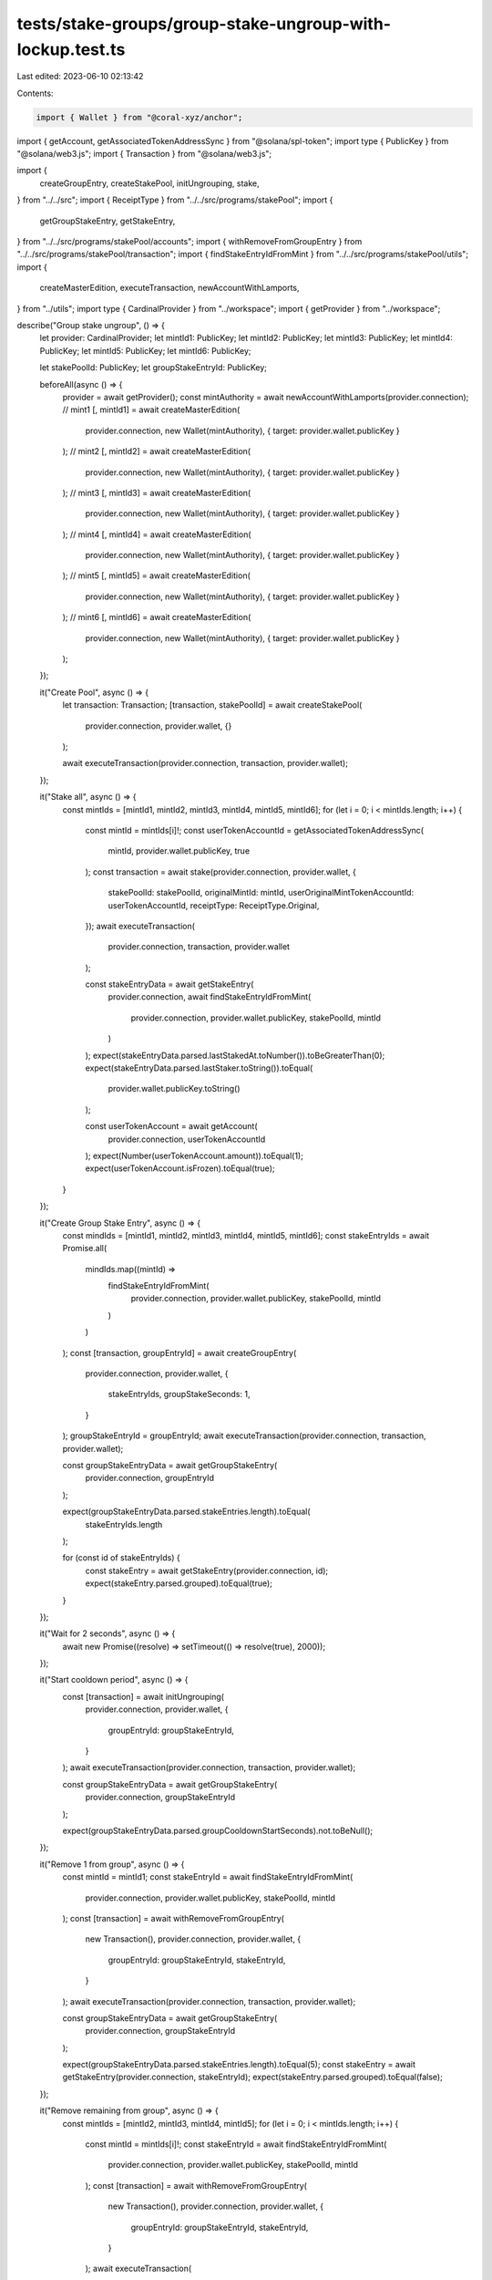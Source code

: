 tests/stake-groups/group-stake-ungroup-with-lockup.test.ts
==========================================================

Last edited: 2023-06-10 02:13:42

Contents:

.. code-block:: ts

    import { Wallet } from "@coral-xyz/anchor";
import { getAccount, getAssociatedTokenAddressSync } from "@solana/spl-token";
import type { PublicKey } from "@solana/web3.js";
import { Transaction } from "@solana/web3.js";

import {
  createGroupEntry,
  createStakePool,
  initUngrouping,
  stake,
} from "../../src";
import { ReceiptType } from "../../src/programs/stakePool";
import {
  getGroupStakeEntry,
  getStakeEntry,
} from "../../src/programs/stakePool/accounts";
import { withRemoveFromGroupEntry } from "../../src/programs/stakePool/transaction";
import { findStakeEntryIdFromMint } from "../../src/programs/stakePool/utils";
import {
  createMasterEdition,
  executeTransaction,
  newAccountWithLamports,
} from "../utils";
import type { CardinalProvider } from "../workspace";
import { getProvider } from "../workspace";

describe("Group stake ungroup", () => {
  let provider: CardinalProvider;
  let mintId1: PublicKey;
  let mintId2: PublicKey;
  let mintId3: PublicKey;
  let mintId4: PublicKey;
  let mintId5: PublicKey;
  let mintId6: PublicKey;

  let stakePoolId: PublicKey;
  let groupStakeEntryId: PublicKey;

  beforeAll(async () => {
    provider = await getProvider();
    const mintAuthority = await newAccountWithLamports(provider.connection);
    // mint1
    [, mintId1] = await createMasterEdition(
      provider.connection,
      new Wallet(mintAuthority),
      { target: provider.wallet.publicKey }
    );
    // mint2
    [, mintId2] = await createMasterEdition(
      provider.connection,
      new Wallet(mintAuthority),
      { target: provider.wallet.publicKey }
    );
    // mint3
    [, mintId3] = await createMasterEdition(
      provider.connection,
      new Wallet(mintAuthority),
      { target: provider.wallet.publicKey }
    );
    // mint4
    [, mintId4] = await createMasterEdition(
      provider.connection,
      new Wallet(mintAuthority),
      { target: provider.wallet.publicKey }
    );
    // mint5
    [, mintId5] = await createMasterEdition(
      provider.connection,
      new Wallet(mintAuthority),
      { target: provider.wallet.publicKey }
    );
    // mint6
    [, mintId6] = await createMasterEdition(
      provider.connection,
      new Wallet(mintAuthority),
      { target: provider.wallet.publicKey }
    );
  });

  it("Create Pool", async () => {
    let transaction: Transaction;
    [transaction, stakePoolId] = await createStakePool(
      provider.connection,
      provider.wallet,
      {}
    );

    await executeTransaction(provider.connection, transaction, provider.wallet);
  });

  it("Stake all", async () => {
    const mintIds = [mintId1, mintId2, mintId3, mintId4, mintId5, mintId6];
    for (let i = 0; i < mintIds.length; i++) {
      const mintId = mintIds[i]!;
      const userTokenAccountId = getAssociatedTokenAddressSync(
        mintId,
        provider.wallet.publicKey,
        true
      );
      const transaction = await stake(provider.connection, provider.wallet, {
        stakePoolId: stakePoolId,
        originalMintId: mintId,
        userOriginalMintTokenAccountId: userTokenAccountId,
        receiptType: ReceiptType.Original,
      });
      await executeTransaction(
        provider.connection,
        transaction,
        provider.wallet
      );

      const stakeEntryData = await getStakeEntry(
        provider.connection,
        await findStakeEntryIdFromMint(
          provider.connection,
          provider.wallet.publicKey,
          stakePoolId,
          mintId
        )
      );
      expect(stakeEntryData.parsed.lastStakedAt.toNumber()).toBeGreaterThan(0);
      expect(stakeEntryData.parsed.lastStaker.toString()).toEqual(
        provider.wallet.publicKey.toString()
      );

      const userTokenAccount = await getAccount(
        provider.connection,
        userTokenAccountId
      );
      expect(Number(userTokenAccount.amount)).toEqual(1);
      expect(userTokenAccount.isFrozen).toEqual(true);
    }
  });

  it("Create Group Stake Entry", async () => {
    const mindIds = [mintId1, mintId2, mintId3, mintId4, mintId5, mintId6];
    const stakeEntryIds = await Promise.all(
      mindIds.map((mintId) =>
        findStakeEntryIdFromMint(
          provider.connection,
          provider.wallet.publicKey,
          stakePoolId,
          mintId
        )
      )
    );
    const [transaction, groupEntryId] = await createGroupEntry(
      provider.connection,
      provider.wallet,
      {
        stakeEntryIds,
        groupStakeSeconds: 1,
      }
    );
    groupStakeEntryId = groupEntryId;
    await executeTransaction(provider.connection, transaction, provider.wallet);

    const groupStakeEntryData = await getGroupStakeEntry(
      provider.connection,
      groupEntryId
    );

    expect(groupStakeEntryData.parsed.stakeEntries.length).toEqual(
      stakeEntryIds.length
    );

    for (const id of stakeEntryIds) {
      const stakeEntry = await getStakeEntry(provider.connection, id);
      expect(stakeEntry.parsed.grouped).toEqual(true);
    }
  });

  it("Wait for 2 seconds", async () => {
    await new Promise((resolve) => setTimeout(() => resolve(true), 2000));
  });

  it("Start cooldown period", async () => {
    const [transaction] = await initUngrouping(
      provider.connection,
      provider.wallet,
      {
        groupEntryId: groupStakeEntryId,
      }
    );
    await executeTransaction(provider.connection, transaction, provider.wallet);

    const groupStakeEntryData = await getGroupStakeEntry(
      provider.connection,
      groupStakeEntryId
    );

    expect(groupStakeEntryData.parsed.groupCooldownStartSeconds).not.toBeNull();
  });

  it("Remove 1 from group", async () => {
    const mintId = mintId1;
    const stakeEntryId = await findStakeEntryIdFromMint(
      provider.connection,
      provider.wallet.publicKey,
      stakePoolId,
      mintId
    );
    const [transaction] = await withRemoveFromGroupEntry(
      new Transaction(),
      provider.connection,
      provider.wallet,
      {
        groupEntryId: groupStakeEntryId,
        stakeEntryId,
      }
    );
    await executeTransaction(provider.connection, transaction, provider.wallet);

    const groupStakeEntryData = await getGroupStakeEntry(
      provider.connection,
      groupStakeEntryId
    );

    expect(groupStakeEntryData.parsed.stakeEntries.length).toEqual(5);
    const stakeEntry = await getStakeEntry(provider.connection, stakeEntryId);
    expect(stakeEntry.parsed.grouped).toEqual(false);
  });

  it("Remove remaining from group", async () => {
    const mintIds = [mintId2, mintId3, mintId4, mintId5];
    for (let i = 0; i < mintIds.length; i++) {
      const mintId = mintIds[i]!;
      const stakeEntryId = await findStakeEntryIdFromMint(
        provider.connection,
        provider.wallet.publicKey,
        stakePoolId,
        mintId
      );
      const [transaction] = await withRemoveFromGroupEntry(
        new Transaction(),
        provider.connection,
        provider.wallet,
        {
          groupEntryId: groupStakeEntryId,
          stakeEntryId,
        }
      );
      await executeTransaction(
        provider.connection,
        transaction,
        provider.wallet
      );

      const groupStakeEntryData = await getGroupStakeEntry(
        provider.connection,
        groupStakeEntryId
      );

      expect(groupStakeEntryData.parsed.stakeEntries.length).toEqual(
        mintIds.length - i
      );
      const stakeEntry = await getStakeEntry(provider.connection, stakeEntryId);
      expect(stakeEntry.parsed.grouped).toEqual(false);
    }
  });

  it("Remove last from group", async () => {
    const mintId = mintId6;
    const stakeEntryId = await findStakeEntryIdFromMint(
      provider.connection,
      provider.wallet.publicKey,
      stakePoolId,
      mintId
    );
    const [transaction] = await withRemoveFromGroupEntry(
      new Transaction(),
      provider.connection,
      provider.wallet,
      {
        groupEntryId: groupStakeEntryId,
        stakeEntryId,
      }
    );
    await executeTransaction(provider.connection, transaction, provider.wallet);

    await expect(async () => {
      await getGroupStakeEntry(provider.connection, groupStakeEntryId);
    }).rejects.toThrow();

    const stakeEntry = await getStakeEntry(provider.connection, stakeEntryId);
    expect(stakeEntry.parsed.grouped).toEqual(false);
  });
});


